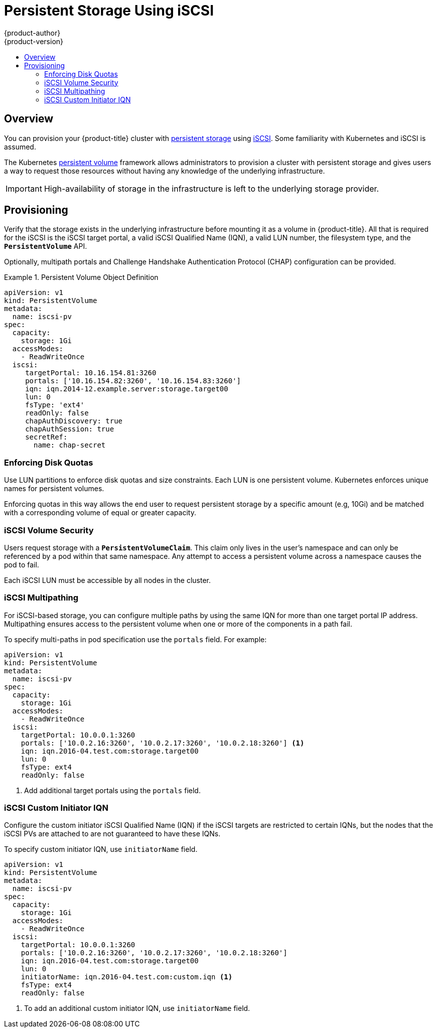 [[install-config-persistent-storage-persistent-storage-iscsi]]
= Persistent Storage Using iSCSI
{product-author}
{product-version}
:data-uri:
:icons:
:experimental:
:toc: macro
:toc-title:
:prewrap!:

toc::[]

== Overview
You can provision your {product-title} cluster with
xref:../../architecture/additional_concepts/storage.adoc#architecture-additional-concepts-storage[persistent storage] using
https://access.redhat.com/documentation/en-US/Red_Hat_Enterprise_Linux/7/html/Storage_Administration_Guide/ch-iscsi.html[iSCSI].
Some familiarity with Kubernetes and iSCSI is assumed.

The Kubernetes xref:../../dev_guide/persistent_volumes.adoc#dev-guide-persistent-volumes[persistent volume]
framework allows administrators to provision a cluster with persistent storage
and gives users a way to request those resources without having any knowledge of
the underlying infrastructure.

[IMPORTANT]
====
High-availability of storage in the infrastructure is left to the underlying
storage provider.
====

[[provisioning-iscsi]]

== Provisioning
Verify that the storage exists in the underlying infrastructure before mounting
it as a volume in {product-title}. All that is required for the iSCSI is the
iSCSI target portal, a valid iSCSI Qualified Name (IQN), a valid LUN number, the
filesystem type, and the `*PersistentVolume*` API.

Optionally, multipath portals and Challenge Handshake Authentication Protocol (CHAP) 
configuration can be provided.

.Persistent Volume Object Definition
====

[source,yaml]
----
apiVersion: v1
kind: PersistentVolume
metadata:
  name: iscsi-pv
spec:
  capacity:
    storage: 1Gi
  accessModes:
    - ReadWriteOnce
  iscsi:
     targetPortal: 10.16.154.81:3260
     portals: ['10.16.154.82:3260', '10.16.154.83:3260']
     iqn: iqn.2014-12.example.server:storage.target00
     lun: 0
     fsType: 'ext4'
     readOnly: false
     chapAuthDiscovery: true
     chapAuthSession: true
     secretRef:
       name: chap-secret
----
====

[[enforcing-disk-quotas-iscsi]]

=== Enforcing Disk Quotas
Use LUN partitions to enforce disk quotas and size constraints. Each LUN is one persistent volume. Kubernetes enforces
unique names for persistent volumes.

Enforcing quotas in this way allows the end user to request persistent storage
by a specific amount (e.g, 10Gi) and be matched with a corresponding volume of
equal or greater capacity.

[[volume-security-iscsi]]

=== iSCSI Volume Security
Users request storage with a `*PersistentVolumeClaim*`. This claim only lives in
the user's namespace and can only be referenced by a pod within that same
namespace. Any attempt to access a persistent volume across a namespace causes
the pod to fail.

Each iSCSI LUN must be accessible by all nodes in the cluster.

[[iscsi-multipath]]

=== iSCSI Multipathing
For iSCSI-based storage, you can configure multiple paths by using the same IQN for more than one target portal IP address. Multipathing ensures access to the persistent volume when one or more of the components in a path fail.

To specify multi-paths in pod specification use the `portals` field. For example:

====
[source, yaml]
----
apiVersion: v1
kind: PersistentVolume
metadata:
  name: iscsi-pv
spec:
  capacity:
    storage: 1Gi
  accessModes:
    - ReadWriteOnce
  iscsi:
    targetPortal: 10.0.0.1:3260
    portals: ['10.0.2.16:3260', '10.0.2.17:3260', '10.0.2.18:3260'] <1>
    iqn: iqn.2016-04.test.com:storage.target00
    lun: 0
    fsType: ext4
    readOnly: false
----
<1> Add additional target portals using the `portals` field.
====

[[iscsi-custom-iqn]]

=== iSCSI Custom Initiator IQN
Configure the custom initiator iSCSI Qualified Name (IQN) if the iSCSI targets are restricted to certain IQNs, but the nodes that the iSCSI PVs are attached to are not guaranteed to have these IQNs.

To specify custom initiator IQN, use `initiatorName` field. 

====
[source, yaml]
----
apiVersion: v1
kind: PersistentVolume
metadata:
  name: iscsi-pv
spec:
  capacity:
    storage: 1Gi
  accessModes:
    - ReadWriteOnce
  iscsi:
    targetPortal: 10.0.0.1:3260
    portals: ['10.0.2.16:3260', '10.0.2.17:3260', '10.0.2.18:3260'] 
    iqn: iqn.2016-04.test.com:storage.target00
    lun: 0
    initiatorName: iqn.2016-04.test.com:custom.iqn <1>
    fsType: ext4
    readOnly: false
----
<1> To add an additional custom initiator IQN, use `initiatorName` field.
====

